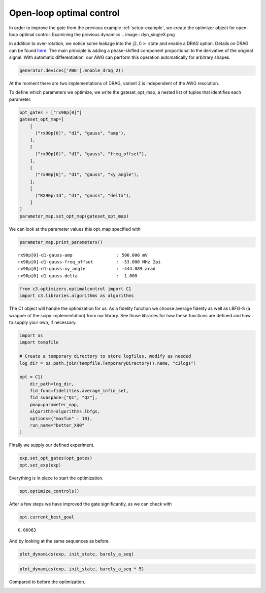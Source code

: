 Open-loop optimal control
^^^^^^^^^^^^^^^^^^^^^^^^^

In order to improve the gate from the previous example :ref:`setup-example`,
we create the optimizer object for open-loop optimal control. Examining the
previous dynamics
.. image:: dyn_singleX.png

in addition to over-rotation, we notice some leakage
into the :math:`|2,0>` state and enable a DRAG option.
Details on DRAG can be found
`here <https://arxiv.org/abs/1809.04919>`_. The main principle is adding a
phase-shifted component proportional to the derivative of the original
signal. With automatic differentiation, our AWG can perform this
operation automatically for arbitrary shapes.

.. code-block:: python

    generator.devices['AWG'].enable_drag_2()

At the moment there are two implementations of DRAG, variant 2 is
independent of the AWG resolution.

To define which parameters we optimize, we write the gateset_opt_map, a
nested list of tuples that identifies each parameter.

.. code-block:: python

    opt_gates = ["rx90p[0]"]
    gateset_opt_map=[
        [
          ("rx90p[0]", "d1", "gauss", "amp"),
        ],
        [
          ("rx90p[0]", "d1", "gauss", "freq_offset"),
        ],
        [
          ("rx90p[0]", "d1", "gauss", "xy_angle"),
        ],
        [
          ("RX90p:Id", "d1", "gauss", "delta"),
        ]
    ]
    parameter_map.set_opt_map(gateset_opt_map)

We can look at the parameter values this opt_map specified with

.. code-block:: python

    parameter_map.print_parameters()




.. parsed-literal::

    rx90p[0]-d1-gauss-amp                 : 500.000 mV
    rx90p[0]-d1-gauss-freq_offset         : -53.000 MHz 2pi
    rx90p[0]-d1-gauss-xy_angle            : -444.089 arad
    rx90p[0]-d1-gauss-delta               : -1.000






.. code-block:: python

    from c3.optimizers.optimalcontrol import C1
    import c3.libraries.algorithms as algorithms

The C1 object will handle the optimization for us. As a fidelity
function we choose average fidelity as well as LBFG-S (a wrapper of the
scipy implementation) from our library. See those libraries for how
these functions are defined and how to supply your own, if necessary.

.. code-block:: python

    import os
    import tempfile

    # Create a temporary directory to store logfiles, modify as needed
    log_dir = os.path.join(tempfile.TemporaryDirectory().name, "c3logs")

    opt = C1(
        dir_path=log_dir,
        fid_func=fidelities.average_infid_set,
        fid_subspace=["Q1", "Q2"],
        pmap=parameter_map,
        algorithm=algorithms.lbfgs,
        options={"maxfun" : 10},
        run_name="better_X90"
    )

Finally we supply our defined experiment.

.. code-block:: python

    exp.set_opt_gates(opt_gates)
    opt.set_exp(exp)

Everything is in place to start the optimization.

.. code-block:: python

    opt.optimize_controls()






After a few steps we have improved the gate significantly, as we can
check with

.. code-block:: python

    opt.current_best_goal




.. parsed-literal::

    0.00063



And by looking at the same sequences as before.

.. code-block:: python

    plot_dynamics(exp, init_state, barely_a_seq)



.. image:: optim_X.png


.. code-block:: python

    plot_dynamics(exp, init_state, barely_a_seq * 5)



.. image:: optim_5X.png


Compared to before the optimization.

.. image:: dyn_5X.png
